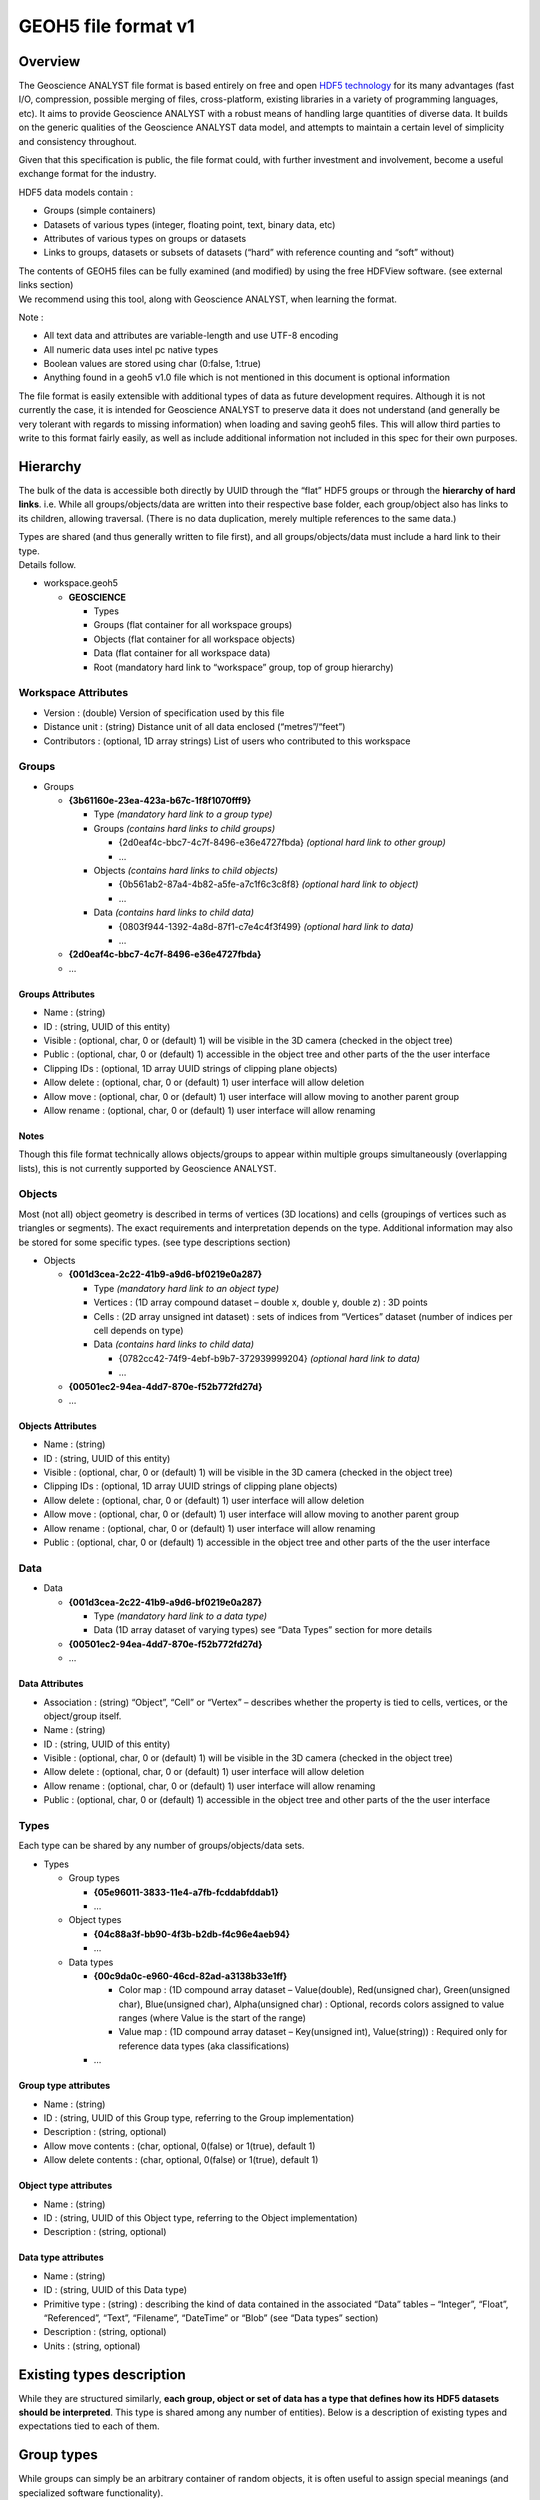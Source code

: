 

GEOH5 file format v1
====================

Overview
--------

The Geoscience ANALYST file format is based entirely on free and open
`HDF5
technology <https://www.hdfgroup.org/about/hdf_technologies.html>`__ for
its many advantages (fast I/O, compression, possible merging of files,
cross-platform, existing libraries in a variety of programming
languages, etc). It aims to provide Geoscience ANALYST with a robust
means of handling large quantities of diverse data. It builds on the
generic qualities of the Geoscience ANALYST data model, and attempts to
maintain a certain level of simplicity and consistency throughout.

Given that this specification is public, the file format could, with
further investment and involvement, become a useful exchange format for
the industry.

HDF5 data models contain :

-  Groups (simple containers)
-  Datasets of various types (integer, floating point, text, binary
   data, etc)
-  Attributes of various types on groups or datasets
-  Links to groups, datasets or subsets of datasets (“hard” with
   reference counting and “soft” without)

| The contents of GEOH5 files can be fully examined (and modified) by
  using the free HDFView software. (see external links section)
| We recommend using this tool, along with Geoscience ANALYST, when
  learning the format.

Note :

-  All text data and attributes are variable-length and use UTF-8
   encoding
-  All numeric data uses intel pc native types
-  Boolean values are stored using char (0:false, 1:true)
-  Anything found in a geoh5 v1.0 file which is not mentioned in this
   document is optional information

The file format is easily extensible with additional types of data as
future development requires. Although it is not currently the case, it
is intended for Geoscience ANALYST to preserve data it does not
understand (and generally be very tolerant with regards to missing
information) when loading and saving geoh5 files. This will allow third
parties to write to this format fairly easily, as well as include
additional information not included in this spec for their own purposes.

Hierarchy
---------

The bulk of the data is accessible both directly by UUID through the
“flat” HDF5 groups or through the **hierarchy of hard links**. i.e.
While all groups/objects/data are written into their respective base
folder, each group/object also has links to its children, allowing
traversal. (There is no data duplication, merely multiple references to
the same data.)

| Types are shared (and thus generally written to file first), and all
  groups/objects/data must include a hard link to their type.
| Details follow.

-  workspace.geoh5

   -  **GEOSCIENCE**

      -  Types
      -  Groups (flat container for all workspace groups)
      -  Objects (flat container for all workspace objects)
      -  Data (flat container for all workspace data)
      -  Root (mandatory hard link to “workspace” group, top of group
         hierarchy)

Workspace Attributes
~~~~~~~~~~~~~~~~~~~~

-  Version : (double) Version of specification used by this file
-  Distance unit : (string) Distance unit of all data enclosed
   (“metres”/“feet”)
-  Contributors : (optional, 1D array strings) List of users who
   contributed to this workspace

Groups
~~~~~~

-  Groups

   -  **{3b61160e-23ea-423a-b67c-1f8f1070fff9}**

      -  Type *(mandatory hard link to a group type)*
      -  Groups *(contains hard links to child groups)*

         -  {2d0eaf4c-bbc7-4c7f-8496-e36e4727fbda} *(optional hard link
            to other group)*
         -  …

      -  Objects *(contains hard links to child objects)*

         -  {0b561ab2-87a4-4b82-a5fe-a7c1f6c3c8f8} *(optional hard link
            to object)*
         -  …

      -  Data *(contains hard links to child data)*

         -  {0803f944-1392-4a8d-87f1-c7e4c4f3f499} *(optional hard link
            to data)*
         -  …

   -  **{2d0eaf4c-bbc7-4c7f-8496-e36e4727fbda}**
   -  …


Groups Attributes
^^^^^^^^^^^^^^^^^

-  Name : (string)
-  ID : (string, UUID of this entity)
-  Visible : (optional, char, 0 or (default) 1) will be visible in the
   3D camera (checked in the object tree)
-  Public : (optional, char, 0 or (default) 1) accessible in the object
   tree and other parts of the the user interface
-  Clipping IDs : (optional, 1D array UUID strings of clipping plane
   objects)
-  Allow delete : (optional, char, 0 or (default) 1) user interface will
   allow deletion
-  Allow move : (optional, char, 0 or (default) 1) user interface will
   allow moving to another parent group
-  Allow rename : (optional, char, 0 or (default) 1) user interface will
   allow renaming

Notes
^^^^^

Though this file format technically allows objects/groups to appear
within multiple groups simultaneously (overlapping lists), this is not
currently supported by Geoscience ANALYST.

Objects
~~~~~~~

Most (not all) object geometry is described in terms of vertices (3D
locations) and cells (groupings of vertices such as triangles or
segments). The exact requirements and interpretation depends on the
type. Additional information may also be stored for some specific types.
(see type descriptions section)

-  Objects

   -  **{001d3cea-2c22-41b9-a9d6-bf0219e0a287}**

      -  Type *(mandatory hard link to an object type)*
      -  Vertices : (1D array compound dataset – double x, double y,
         double z) : 3D points
      -  Cells : (2D array unsigned int dataset) : sets of indices from
         “Vertices” dataset (number of indices per cell depends on type)
      -  Data *(contains hard links to child data)*

         -  {0782cc42-74f9-4ebf-b9b7-372939999204} *(optional hard link
            to data)*
         -  …

   -  **{00501ec2-94ea-4dd7-870e-f52b772fd27d}**
   -  …


Objects Attributes
^^^^^^^^^^^^^^^^^^

-  Name : (string)
-  ID : (string, UUID of this entity)
-  Visible : (optional, char, 0 or (default) 1) will be visible in the
   3D camera (checked in the object tree)
-  Clipping IDs : (optional, 1D array UUID strings of clipping plane
   objects)
-  Allow delete : (optional, char, 0 or (default) 1) user interface will
   allow deletion
-  Allow move : (optional, char, 0 or (default) 1) user interface will
   allow moving to another parent group
-  Allow rename : (optional, char, 0 or (default) 1) user interface will
   allow renaming
-  Public : (optional, char, 0 or (default) 1) accessible in the object
   tree and other parts of the the user interface

Data
~~~~

-  Data

   -  **{001d3cea-2c22-41b9-a9d6-bf0219e0a287}**

      -  Type *(mandatory hard link to a data type)*
      -  Data (1D array dataset of varying types) see “Data Types”
         section for more details

   -  **{00501ec2-94ea-4dd7-870e-f52b772fd27d}**
   -  …


Data Attributes
^^^^^^^^^^^^^^^

-  Association : (string) “Object”, “Cell” or “Vertex” – describes
   whether the property is tied to cells, vertices, or the object/group
   itself.
-  Name : (string)
-  ID : (string, UUID of this entity)
-  Visible : (optional, char, 0 or (default) 1) will be visible in the
   3D camera (checked in the object tree)
-  Allow delete : (optional, char, 0 or (default) 1) user interface will
   allow deletion
-  Allow rename : (optional, char, 0 or (default) 1) user interface will
   allow renaming
-  Public : (optional, char, 0 or (default) 1) accessible in the object
   tree and other parts of the the user interface

Types
~~~~~

Each type can be shared by any number of groups/objects/data sets.

-  Types

   -  Group types

      -  **{05e96011-3833-11e4-a7fb-fcddabfddab1}**
      -  …

   -  Object types

      -  **{04c88a3f-bb90-4f3b-b2db-f4c96e4aeb94}**
      -  …

   -  Data types

      -  **{00c9da0c-e960-46cd-82ad-a3138b33e1ff}**

         -  Color map : (1D compound array dataset – Value(double),
            Red(unsigned char), Green(unsigned char), Blue(unsigned
            char), Alpha(unsigned char) : Optional, records colors
            assigned to value ranges (where Value is the start of the
            range)
         -  Value map : (1D compound array dataset – Key(unsigned int),
            Value(string)) : Required only for reference data types (aka
            classifications)

      -  …

Group type attributes
^^^^^^^^^^^^^^^^^^^^^

-  Name : (string)
-  ID : (string, UUID of this Group type, referring to the Group
   implementation)
-  Description : (string, optional)
-  Allow move contents : (char, optional, 0(false) or 1(true), default
   1)
-  Allow delete contents : (char, optional, 0(false) or 1(true), default
   1)

Object type attributes
^^^^^^^^^^^^^^^^^^^^^^

-  Name : (string)
-  ID : (string, UUID of this Object type, referring to the Object
   implementation)
-  Description : (string, optional)

Data type attributes
^^^^^^^^^^^^^^^^^^^^

-  Name : (string)
-  ID : (string, UUID of this Data type)
-  Primitive type : (string) : describing the kind of data contained in
   the associated “Data” tables – “Integer”, “Float”, “Referenced”,
   “Text”, “Filename”, “DateTime” or “Blob” (see “Data types” section)
-  Description : (string, optional)
-  Units : (string, optional)

Existing types description
--------------------------

While they are structured similarly, **each group, object or set of data
has a type that defines how its HDF5 datasets should be interpreted**.
This type is shared among any number of entities). Below is a
description of existing types and expectations tied to each of them.

Group types
-----------

While groups can simply be an arbitrary container of random objects, it
is often useful to assign special meanings (and specialized software
functionality).

Container
~~~~~~~~~

Simple container with no special meaning. Default in Geoscience ANALYST.

-  UUID : {61FBB4E8-A480-11E3-8D5A-2776BDF4F982}

Drillholes group
~~~~~~~~~~~~~~~~

Container restricted to containing drillhole objects, and which may
provide convenience functionality for the drillholes within.

-  UUID : {825424FB-C2C6-4FEA-9F2B-6CD00023D393}

Object types
------------

Some object types are straightforward enough that vertices and cells are
enough to define their geometry. In other cases it is insufficient or
impractical to do so, and these types have additional datasets or
attributes defining their geometry.

Points type
~~~~~~~~~~~

-  UUID : {202C5DB1-A56D-4004-9CAD-BAAFD8899406}
-  No cell data.

Curve type
~~~~~~~~~~

-  UUID : {6A057FDC-B355-11E3-95BE-FD84A7FFCB88}
-  Each cell contains two vertex indices, representing a segment.

Surface type
~~~~~~~~~~~~

-  UUID : {F26FEBA3-ADED-494B-B9E9-B2BBCBE298E1}
-  Each cell contains three vertex indices, representing a triangle.

Block model type
~~~~~~~~~~~~~~~~

-  UUID : {B020A277-90E2-4CD7-84D6-612EE3F25051}

-  Each cell represents a point of a 3D rectilinear grid. For a 3D cell
   index (i,j,k) along axes U,V and Z of length nU, nV and nZ
   respectively,

   ::

      cell index = k + i*nZ + j*nU*nZ

-  Without rotation angles, U points eastwards, V points northwards, and
   Z points upwards.

-  Since their geometry is defined entirely by the additional data
   described below, block models do not require a Vertices or Cells
   dataset.

-  Additional datasets :

   -  U cell delimiters : (1D array doubles) distances of cell edges
      from origin along the U axis (first value should be 0)
   -  V cell delimiters : (1D array doubles) distances of cell edges
      from origin along the V axis (first value should be 0)
   -  Z cell delimiters : (1D array doubles) distances of cell edges
      from origin upwards along the vertical axis (first value should be
      0)

-  Additional attributes :

   -  Origin : (composite type – X(double), Y(double), Z(double) )
      origin point of grid
   -  Rotation : (double, default 0) counterclockwise angle of rotation
      around the vertical axis in degrees.

2D grid type
~~~~~~~~~~~~

-  UUID : {48f5054a-1c5c-4ca4-9048-80f36dc60a06}

-  Each cell represents a point in a regular 2D grid. For a 2D cell
   index (i,j) within axes U and V containing nU and nV cells
   respectively,

   ::

      cell index = i + j*nU

-  Without rotation angles, U points eastwards and V points northwards

-  Since their geometry is defined entirely by the additional data
   described below, 2D grids do not require a Vertices or Cells dataset.

-  Additional attributes :

   -  Origin : (composite type – X(double), Y(double), Z(double) )
      origin point of grid
   -  U Size : (double) length of U axis
   -  U Count : (double) number of cells along U axis
   -  V Size : (double) length of V axis
   -  V Count : (double) number of cells along V axis
   -  Rotation : (optional double) counterclockwise angle of rotation
      around the vertical axis at the Origin in degrees
   -  Vertical : (optional char, 0(false, default) or 1(true)) when
      true, V axis is vertical (and rotation defined around the V axis)

Drillhole type
~~~~~~~~~~~~~~

-  UUID : {7CAEBF0E-D16E-11E3-BC69-E4632694AA37}
-  Vertices represent points along the drillhole path (support for data
   rather than the drillhole geometry itself) and must have a “Depth”
   property value.
-  Cells contain two vertices and represent intervals along the
   drillhole path (and are a support for interval data as well)
-  Cells may overlap with each other to accommodate the different
   sampling intervals of various data.
-  Additional attribute :

   -  Collar : (composite – X, Y, Z) – collar location

-  Additional datasets :

   -  Surveys : (1D composite array) – Depth(float), Dip(float),
      Azimuth(float) – survey locations
   -  Trace : (1D composite array – X, Y, Z, containing at least two
      points) the actual drillhole geometry – points forming the
      drillhole path, from collar to end of hole (optional if surveys
      and collar are present)

Geoimage type
~~~~~~~~~~~~~

-  UUID : {77AC043C-FE8D-4D14-8167-75E300FB835A}
-  Vertices represent the four corners of the geolocated image. Note :
   Should be arranged as a rectangle currently, since Geoscience ANALYST
   does not currently support skewed images.
-  No cell data.
-  An object-associated file-type data containing the image to display
   is expected to exist under this object.

Label type
~~~~~~~~~~

-  UUID : {E79F449D-74E3-4598-9C9C-351A28B8B69E}
-  Has no vertices nor cell data
-  Additional attributes :

   -  Target position : (composite type, X(double), Y(double), Z(double)
      ) The target location of the label
   -  Label position : (optional composite type, X(double), Y(double),
      Z(double), defaults to same as target position ) The location
      where the text of the label is displayed

Data types
----------

New data types can be created at will by software or users to describe
object or group properties. Data of the same type can exist on any
number of objects or groups of any type, and each instance can be
associated with vertices, cells or the object/group itself. Some data
type identifiers can also be reserved as a means of identifying a
specific kind of data. Each of them must be of one of the following
**primitive types**, which dictate the contents of the “Data” HDF5
dataset for each instance :

“Data” is currently **always stored as a 1D array**, even in the case of
single-value data with the “Object” association (in which case it is a
1D array of length 1).

Float
~~~~~

-  Stored as a 1D array of 32-bit float type
-  No data value: 1.175494351e-38 (FLT\_MIN, considering use of NaN)

Integer
~~~~~~~

-  Stored as a 1D array of 32-bit integer type
-  No data value: –2147483648 (INT\_MIN, considering use of NaN)

Text
~~~~

-  Stored as a 1D array of UTF-8 encoded, variable-length string type
-  No data value : empty string

Referenced
~~~~~~~~~~

-  Stored as a 1D array of 32-bit unsigned integer type (native)
-  Value map : (1D composite type array dataset – Key (unsigned int),
   Value (variable-length utf8 string) ) must exist under type
-  No data value : 0 (key is tied to value “Unknown”)

DateTime
~~~~~~~~

-  Stored as a 1D array of variable-length strings formatted according
   to the `ISO 8601 <https://en.wikipedia.org/wiki/ISO_8601>`__ extended
   specification for representations of UTC dates and times (Qt
   implementation), taking the form YYYY-MM-DDTHH:mm:ss[Z|[+|-]HH:mm]
-  No data value : empty string

Filename
~~~~~~~~

-  Stored as a 1D array of UTF-8 encoded, variable-length string type
   designating a file name
-  For each file name within “Data”, an opaque dataset named after the
   filename must be added under the Data instance, containing a complete
   binary dump of the file
-  Different files (under the same object/group) must be saved under
   different names
-  No data value : empty string

Blob
~~~~

-  Stored as a 1D array of 8-bit char type (native) (value ‘0’ or ‘1’)
-  For each index set to 1, an opaque dataset named after the index
   (e.g. “1”, “2”, etc) must be added under the Data instance,
   containing the binary data tied to that index
-  No data value : 0

External Links
--------------

-  Geoscience ANALYST and some sample data can be found
   `here <http://www.mirageoscience.com/our-products/software-product/geoscience-analyst>`__
   .
-  The contents of an HDF5 file can be viewed using
   `HDFView <https://support.hdfgroup.org/products/java/hdfview/>`__ .
-  Precompiled binaries for multiple platforms can be found
   `here <https://www.hdfgroup.org/products/java/release/download.html>`__
   .

Libraries for accessing HDF5 data
~~~~~~~~~~~~~~~~~~~~~~~~~~~~~~~~~

-  `C, C++, .NET <https://www.hdfgroup.org/downloads/>`__
-  `Python <http://www.h5py.org/>`__
-  `Matlab <http://www.mathworks.com/help/matlab/hdf5-files.html>`__
-  etc

Future development
------------------

-  Evaluate the `blosc <http://www.blosc.org>`__ compression filter for
   HDF5 for smaller file sizes and sometimes even improved performance.
-  Evaluate holding large grid data in 2D or 3D chunked datasets for
   better I/O performance.
-  Investigate use of h5repack for delivering smaller files.
-  Investigate use of h5copy to merge data between files.
